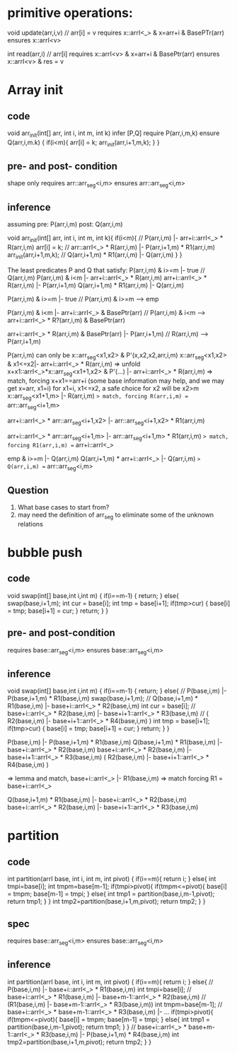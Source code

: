 * primitive operations:

void update(arr,i,v) // arr[i] = v
requires x::arrI<_> & x=arr+i & BasePTr(arr)
ensures x::arrI<v>

int read(arr,i) // arr[i]
requires x::arrI<v> & x=arr+i & BasePtr(arr)
ensures x::arrI<v> & res = v

* Array init
** code
void arr_init(int[] arr, int i, int m, int k)
  infer [P,Q]
  require P(arr,i,m,k)
  ensure  Q(arr,i,m.k)
{
   if(i<m){
     arr[i] = k;
     arr_init(arr,i+1,m,k);
   }
}

** pre- and post- condition
shape only
requires arr::arr_seg<i,m>
ensures arr::arr_seg<i,m>

** inference
assuming pre: P(arr,i,m) post: Q(arr,i,m)

void arr_init(int[] arr, int i, int m, int k){
   if(i<m){
     // P(arr,i,m) |- arr+i::arrI<_> * R(arr,i,m)
     arr[i] = k;
     // arr::arrI<_> * R(arr,i,m) |- P(arr,i+1,m) * R1(arr,i,m)
     arr_init(arr,i+1,m,k);
     // Q(arr,i+1,m) * R1(arr,i,m) |- Q(arr,i,m)
   }
}


The least predicates P and Q that satisfy:
  P(arr,i,m) & i>=m |- true
    // Q(arr,i,m)
  P(arr,i,m) & i<m |- arr+i::arrI<_> * R(arr,i,m)
  arr+i::arrI<_> * R(arr,i,m) |- P(arr,i+1,m)
  Q(arr,i+1,m) * R1(arr,i,m) |- Q(arr,i,m)


  P(arr,i,m) & i>=m |- true
   // P(arr,i,m) & i>=m --> emp


  P(arr,i,m) & i<m |- arr+i::arrI<_> & BasePtr(arr)
   // P(arr,i,m) & i<m --> arr+i::arrI<_> * R?(arr,i,m) & BasePtr(arr)

  arr+i::arrI<_> * R(arr,i,m) & BasePtr(arr) |- P(arr,i+1,m)
   // R(arr,i,m)  --> P(arr,i+1,m)





P(arr,i,m) can only be  x::arr_seg<x1,x2> & P'(x,x2,x2,arr,i,m)
x::arr_seg<x1,x2> & x1<=x2|- arr+i::arrI<_> * R(arr,i,m)
=> unfold
x+x1::arrI<_>*x::arr_seg<x1+1,x2> & P'(...) |- arr+i::arrI<_> * R(arr,i,m)
=> match, forcing x+x1==arr+i (some base information may help, and we may get x=arr, x1=i)
for x1=i, x1<=x2, a safe choice for x2 will be x2>m
x::arr_seg<x1+1,m> |- R(arr,i,m)
=> match, forcing R(arr,i,m) == arr::arr_seg<i+1,m>

arr+i::arrI<_> * arr::arr_seg<i+1,x2> |- arr::arr_seg<i+1,x2> * R1(arr,i,m)

arr+i::arrI<_> * arr::arr_seg<i+1,m> |- arr::arr_seg<i+1,m> * R1(arr,i,m)
=> match, forcing R1(arr,i,m) == arr+i::arrI<_>

emp & i>=m |- Q(arr,i,m)
Q(arr,i+1,m) * arr+i::arrI<_> |- Q(arr,i,m)
=> Q(arr,i,m) == arr::arr_seg<i,m>
** Question
1. What base cases to start from?
2. may need the definition of arr_seg to eliminate some of the unknown relations
* bubble push
** code
void swap(int[] base,int i,int m)
{
  if(i==m-1)
    {
      return;
    }
  else{
    swap(base,i+1,m);
    int cur = base[i];
    int tmp = base[i+1];
    if(tmp>cur)
      {
        base[i] = tmp;
        base[i+1] = cur;
      }
    return;
  }
}
** pre- and post-condition
  requires base::arr_seg<i,m>
  ensures  base::arr_seg<i,m>
** inference
void swap(int[] base,int i,int m)
{
  if(i==m-1)
    {
      return;
    }
  else{
    // P(base,i,m) |- P(base,i+1,m) * R1(base,i,m)
    swap(base,i+1,m);
    // Q(base,i+1,m) * R1(base,i,m) |- base+i::arrI<_> * R2(base,i,m)
    int cur = base[i];
    // base+i::arrI<_> * R2(base,i,m) |- base+i+1::arrI<_> * R3(base,i,m)
    // ( R2(base,i,m) |- base+i+1::arrI<_> * R4(base,i,m) )
    int tmp = base[i+1];
    if(tmp>cur)
    {
        base[i] = tmp;
        base[i+1] = cur;
    }
    return;
  }
}

P(base,i,m) |- P(base,i+1,m) * R1(base,i,m)
Q(base,i+1,m) * R1(base,i,m) |- base+i::arrI<_> * R2(base,i,m)
base+i::arrI<_> * R2(base,i,m) |- base+i+1::arrI<_> * R3(base,i,m)
( R2(base,i,m) |- base+i+1::arrI<_> * R4(base,i,m) )


=> lemma and match,
base+i::arrI<_> |- R1(base,i,m)
=> match forcing R1 = base+i::arrI<_>

Q(base,i+1,m) * R1(base,i,m) |- base+i::arrI<_> * R2(base,i,m)
base+i::arrI<_> * R2(base,i,m) |- base+i+1::arrI<_> * R3(base,i,m)


* partition
** code
int partition(arrI base, int i, int m, int pivot)
{
  if(i==m){
    return i;
  }
  else{
    int tmpi=base[i];
    int tmpm=base[m-1];
    if(tmpi>pivot){
     if(tmpm<=pivot){
      base[i] = tmpm;
      base[m-1] = tmpi;
     }
     else{
      int tmp1 = partition(base,i,m-1,pivot);
      return tmp1;
     }
    }
    int tmp2=partition(base,i+1,m,pivot);
    return tmp2;
  }
  }
** spec
  requires base::arr_seg<i,m>
  ensures base::arr_seg<i,m>
** inference
int partition(arrI base, int i, int m, int pivot)
{
  if(i==m){
    return i;
  }
  else{
    // P(base,i,m) |- base+i::arrI<_> * R1(base,i,m)
    int tmpi=base[i];
    // base+i::arrI<_> * R1(base,i,m) |- base+m-1::arrI<_> * R2(base,i,m)
    // (R1(base,i,m) |- base+m-1::arrI<_> * R3(base,i,m))
    int tmpm=base[m-1];
    // base+i::arrI<_> * base+m-1::arrI<_> * R3(base,i,m) |- ...
    if(tmpi>pivot){
     if(tmpm<=pivot){
      base[i] = tmpm;
      base[m-1] = tmpi;
     }
     else{
      int tmp1 = partition(base,i,m-1,pivot);
      return tmp1;
     }
    }
    // base+i::arrI<_> * base+m-1::arrI<_> * R3(base,i,m) |- P(base,i+1,m) * R4(base,i,m)
    int tmp2=partition(base,i+1,m,pivot);
    return tmp2;
  }
}
